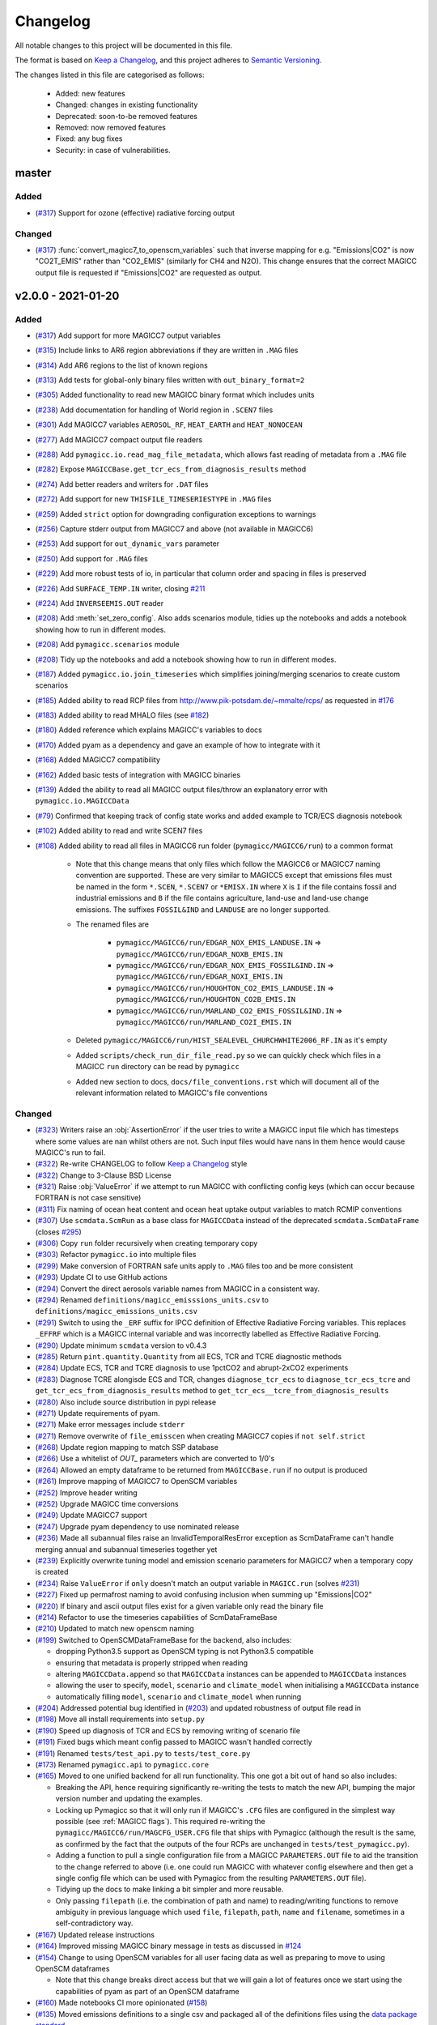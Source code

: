 Changelog
=========

All notable changes to this project will be documented in this file.

The format is based on `Keep a Changelog`_, and this project adheres to `Semantic Versioning <https://semver.org/spec/v2.0.0.html>`_.

The changes listed in this file are categorised as follows:

    - Added: new features
    - Changed: changes in existing functionality
    - Deprecated: soon-to-be removed features
    - Removed: now removed features
    - Fixed: any bug fixes
    - Security: in case of vulnerabilities.

master
------

Added
~~~~~

- (`#317 <https://github.com/openscm/pymagicc/pull/317>`_) Support for ozone (effective) radiative forcing output

Changed
~~~~~~~

- (`#317 <https://github.com/openscm/pymagicc/pull/317>`_) :func:`convert_magicc7_to_openscm_variables` such that inverse mapping for e.g. "Emissions|CO2" is now "CO2T_EMIS" rather than "CO2_EMIS" (similarly for CH4 and N2O). This change ensures that the correct MAGICC output file is requested if "Emissions|CO2" are requested as output.

v2.0.0 - 2021-01-20
-------------------

Added
~~~~~

- (`#317 <https://github.com/openscm/pymagicc/pull/317>`_) Add support for more MAGICC7 output variables
- (`#315 <https://github.com/openscm/pymagicc/pull/315>`_) Include links to AR6 region abbreviations if they are written in ``.MAG`` files
- (`#314 <https://github.com/openscm/pymagicc/pull/314>`_) Add AR6 regions to the list of known regions
- (`#313 <https://github.com/openscm/pymagicc/pull/313>`_) Add tests for global-only binary files written with ``out_binary_format=2``
- (`#305 <https://github.com/openscm/pymagicc/pull/305>`_) Added functionality to read new MAGICC binary format which includes units
- (`#238 <https://github.com/openscm/pymagicc/pull/238>`_) Add documentation for handling of World region in ``.SCEN7`` files
- (`#301 <https://github.com/openscm/pymagicc/pull/301>`_) Add MAGICC7 variables ``AEROSOL_RF``, ``HEAT_EARTH`` and ``HEAT_NONOCEAN``
- (`#277 <https://github.com/openscm/pymagicc/pull/277>`_) Add MAGICC7 compact output file readers
- (`#288 <https://github.com/openscm/pymagicc/pull/288>`_) Add ``pymagicc.io.read_mag_file_metadata``, which allows fast reading of metadata from a ``.MAG`` file
- (`#282 <https://github.com/openscm/pymagicc/pull/282>`_) Expose ``MAGICCBase.get_tcr_ecs_from_diagnosis_results`` method
- (`#274 <https://github.com/openscm/pymagicc/pull/274>`_) Add better readers and writers for ``.DAT`` files
- (`#272 <https://github.com/openscm/pymagicc/pull/272>`_) Add support for new ``THISFILE_TIMESERIESTYPE`` in ``.MAG`` files
- (`#259 <https://github.com/openscm/pymagicc/pull/259>`_) Added ``strict`` option for downgrading configuration exceptions to warnings
- (`#256 <https://github.com/openscm/pymagicc/pull/256>`_) Capture stderr output from MAGICC7 and above (not available in MAGICC6)
- (`#253 <https://github.com/openscm/pymagicc/pull/253>`_) Add support for ``out_dynamic_vars`` parameter
- (`#250 <https://github.com/openscm/pymagicc/pull/250>`_) Add support for ``.MAG`` files
- (`#229 <https://github.com/openscm/pymagicc/pull/229>`_) Add more robust tests of io, in particular that column order and spacing in files is preserved
- (`#226 <https://github.com/openscm/pymagicc/pull/226>`_) Add ``SURFACE_TEMP.IN`` writer, closing `#211 <https://github.com/openscm/pymagicc/issues/211>`_
- (`#224 <https://github.com/openscm/pymagicc/pull/224>`_) Add ``INVERSEEMIS.OUT`` reader
- (`#208 <https://github.com/openscm/pymagicc/pull/208>`_) Add :meth:`set_zero_config`. Also adds scenarios module, tidies up the notebooks and adds a notebook showing how to run in different modes.
- (`#208 <https://github.com/openscm/pymagicc/pull/208>`_) Add ``pymagicc.scenarios`` module
- (`#208 <https://github.com/openscm/pymagicc/pull/208>`_) Tidy up the notebooks and add a notebook showing how to run in different modes.
- (`#187 <https://github.com/openscm/pymagicc/pull/187>`_) Added ``pymagicc.io.join_timeseries`` which simplifies joining/merging scenarios to create custom scenarios
- (`#185 <https://github.com/openscm/pymagicc/pull/185>`_) Added ability to read RCP files from http://www.pik-potsdam.de/~mmalte/rcps/ as requested in `#176 <https://github.com/openscm/pymagicc/issues/176>`_
- (`#183 <https://github.com/openscm/pymagicc/pull/183>`_) Added ability to read MHALO files (see `#182 <https://github.com/openscm/pymagicc/issues/182>`_)
- (`#180 <https://github.com/openscm/pymagicc/pull/180>`_) Added reference which explains MAGICC's variables to docs
- (`#170 <https://github.com/openscm/pymagicc/pull/170>`_) Added pyam as a dependency and gave an example of how to integrate with it
- (`#168 <https://github.com/openscm/pymagicc/pull/168>`_) Added MAGICC7 compatibility
- (`#162 <https://github.com/openscm/pymagicc/pull/162>`_) Added basic tests of integration with MAGICC binaries
- (`#139 <https://github.com/openscm/pymagicc/pull/139>`_) Added the ability to read all MAGICC output files/throw an explanatory error with ``pymagicc.io.MAGICCData``
- (`#79 <https://github.com/openscm/pymagicc/pull/79>`_) Confirmed that keeping track of config state works and added example to TCR/ECS diagnosis notebook
- (`#102 <https://github.com/openscm/pymagicc/pull/102>`_) Added ability to read and write SCEN7 files
- (`#108 <https://github.com/openscm/pymagicc/pull/108>`_) Added ability to read all files in MAGICC6 run folder (``pymagicc/MAGICC6/run``) to a common format

    - Note that this change means that only files which follow the MAGICC6 or MAGICC7 naming convention are supported. These are very similar to MAGICC5 except that emissions files must be named in the form ``*.SCEN``, ``*.SCEN7`` or ``*EMISX.IN`` where ``X`` is ``I`` if the file contains fossil and industrial emissions and ``B`` if the file contains agriculture, land-use and land-use change emissions. The suffixes ``FOSSIL&IND`` and ``LANDUSE`` are no longer supported.
    - The renamed files are

        - ``pymagicc/MAGICC6/run/EDGAR_NOX_EMIS_LANDUSE.IN`` => ``pymagicc/MAGICC6/run/EDGAR_NOXB_EMIS.IN``
        - ``pymagicc/MAGICC6/run/EDGAR_NOX_EMIS_FOSSIL&IND.IN`` => ``pymagicc/MAGICC6/run/EDGAR_NOXI_EMIS.IN``
        - ``pymagicc/MAGICC6/run/HOUGHTON_CO2_EMIS_LANDUSE.IN`` => ``pymagicc/MAGICC6/run/HOUGHTON_CO2B_EMIS.IN``
        - ``pymagicc/MAGICC6/run/MARLAND_CO2_EMIS_FOSSIL&IND.IN`` => ``pymagicc/MAGICC6/run/MARLAND_CO2I_EMIS.IN``

    - Deleted ``pymagicc/MAGICC6/run/HIST_SEALEVEL_CHURCHWHITE2006_RF.IN`` as it's empty
    - Added ``scripts/check_run_dir_file_read.py`` so we can quickly check which files in a MAGICC ``run`` directory can be read by ``pymagicc``
    - Added new section to docs, ``docs/file_conventions.rst`` which will document all of the relevant information related to MAGICC's file conventions

Changed
~~~~~~~

- (`#323 <https://github.com/openscm/pymagicc/pull/323>`_) Writers raise an :obj:`AssertionError` if the user tries to write a MAGICC input file which has timesteps where some values are nan whilst others are not. Such input files would have nans in them hence would cause MAGICC's run to fail.
- (`#322 <https://github.com/openscm/pymagicc/pull/322>`_) Re-write CHANGELOG to follow `Keep a Changelog`_ style
- (`#322 <https://github.com/openscm/pymagicc/pull/322>`_) Change to 3-Clause BSD License
- (`#321 <https://github.com/openscm/pymagicc/pull/321>`_) Raise :obj:`ValueError` if we attempt to run MAGICC with conflicting config keys (which can occur because FORTRAN is not case sensitive)
- (`#311 <https://github.com/openscm/pymagicc/pull/311>`_) Fix naming of ocean heat content and ocean heat uptake output variables to match RCMIP conventions
- (`#307 <https://github.com/openscm/pymagicc/pull/307>`_) Use ``scmdata.ScmRun`` as a base class for ``MAGICCData`` instead of the deprecated ``scmdata.ScmDataFrame`` (closes `#295 <https://github.com/openscm/pymagicc/issues/295>`_)
- (`#306 <https://github.com/openscm/pymagicc/pull/306>`_) Copy ``run`` folder recursively when creating temporary copy
- (`#303 <https://github.com/openscm/pymagicc/pull/303>`_) Refactor ``pymagicc.io`` into multiple files
- (`#299 <https://github.com/openscm/pymagicc/pull/299>`_) Make conversion of FORTRAN safe units apply to ``.MAG`` files too and be more consistent
- (`#293 <https://github.com/openscm/pymagicc/pull/293>`_) Update CI to use GitHub actions
- (`#294 <https://github.com/openscm/pymagicc/pull/294>`_) Convert the direct aerosols variable names from MAGICC in a consistent way.
- (`#294 <https://github.com/openscm/pymagicc/pull/294>`_) Renamed ``definitions/magicc_emisssions_units.csv`` to ``definitions/magicc_emissions_units.csv``
- (`#291 <https://github.com/openscm/pymagicc/pull/291>`_) Switch to using the ``_ERF`` suffix for IPCC definition of Effective Radiative Forcing variables. This replaces ``_EFFRF`` which is a MAGICC internal variable and was incorrectly labelled as Effective Radiative Forcing.
- (`#290 <https://github.com/openscm/pymagicc/pull/290>`_) Update minimum ``scmdata`` version to v0.4.3
- (`#285 <https://github.com/openscm/pymagicc/pull/285>`_) Return ``pint.quantity.Quantity`` from all ECS, TCR and TCRE diagnostic methods
- (`#284 <https://github.com/openscm/pymagicc/pull/284>`_) Update ECS, TCR and TCRE diagnosis to use 1pctCO2 and abrupt-2xCO2 experiments
- (`#283 <https://github.com/openscm/pymagicc/pull/283>`_) Diagnose TCRE alongisde ECS and TCR, changes ``diagnose_tcr_ecs`` to ``diagnose_tcr_ecs_tcre`` and ``get_tcr_ecs_from_diagnosis_results`` method to ``get_tcr_ecs__tcre_from_diagnosis_results``
- (`#280 <https://github.com/openscm/pymagicc/pull/280>`_) Also include source distribution in pypi release
- (`#271 <https://github.com/openscm/pymagicc/pull/271>`_) Update requirements of pyam.
- (`#271 <https://github.com/openscm/pymagicc/pull/271>`_) Make error messages include ``stderr``
- (`#271 <https://github.com/openscm/pymagicc/pull/271>`_) Remove overwrite of ``file_emisscen`` when creating MAGICC7 copies if ``not self.strict``
- (`#268 <https://github.com/openscm/pymagicc/pull/268>`_) Update region mapping to match SSP database
- (`#266 <https://github.com/openscm/pymagicc/pull/266>`_) Use a whitelist of `OUT_` parameters which are converted to 1/0's
- (`#264 <https://github.com/openscm/pymagicc/pull/264>`_) Allowed an empty dataframe to be returned from ``MAGICCBase.run`` if no output is produced
- (`#261 <https://github.com/openscm/pymagicc/pull/261>`_) Improve mapping of MAGICC7 to OpenSCM variables
- (`#252 <https://github.com/openscm/pymagicc/pull/252>`_) Improve header writing
- (`#252 <https://github.com/openscm/pymagicc/pull/252>`_) Upgrade MAGICC time conversions
- (`#249 <https://github.com/openscm/pymagicc/pull/249>`_) Update MAGICC7 support
- (`#247 <https://github.com/openscm/pymagicc/pull/247>`_) Upgrade pyam dependency to use nominated release
- (`#236 <https://github.com/openscm/pymagicc/pull/236>`_) Made all subannual files raise an InvalidTemporalResError exception as ScmDataFrame can't handle merging annual and subannual timeseries together yet
- (`#239 <https://github.com/openscm/pymagicc/pull/239>`_) Explicitly overwrite tuning model and emission scenario parameters for MAGICC7 when a temporary copy is created
- (`#234 <https://github.com/openscm/pymagicc/pull/234>`_) Raise ``ValueError`` if ``only`` doesn't match an output variable in ``MAGICC.run`` (solves `#231 <https://github.com/openscm/pymagicc/issues/231>`_)
- (`#227 <https://github.com/openscm/pymagicc/pull/227>`_) Fixed up permafrost naming to avoid confusing inclusion when summing up "Emissions|CO2"
- (`#220 <https://github.com/openscm/pymagicc/pull/220>`_) If binary and ascii output files exist for a given variable only read the binary file
- (`#214 <https://github.com/openscm/pymagicc/pull/214>`_) Refactor to use the timeseries capabilities of ScmDataFrameBase
- (`#210 <https://github.com/openscm/pymagicc/pull/210>`_) Updated to match new openscm naming
- (`#199 <https://github.com/openscm/pymagicc/pull/199>`_) Switched to OpenSCMDataFrameBase for the backend, also includes:

  - dropping Python3.5 support as OpenSCM typing is not Python3.5 compatible
  - ensuring that metadata is properly stripped when reading
  - altering ``MAGICCData.append`` so that ``MAGICCData`` instances can be appended to ``MAGICCData`` instances
  - allowing the user to specify, ``model``, ``scenario`` and ``climate_model`` when initialising a ``MAGICCData`` instance
  - automatically filling ``model``, ``scenario`` and ``climate_model`` when running

- (`#204 <https://github.com/openscm/pymagicc/pull/204>`_) Addressed potential bug identified in (`#203 <https://github.com/openscm/pymagicc/issues/203>`_) and updated robustness of output file read in
- (`#198 <https://github.com/openscm/pymagicc/pull/198>`_) Move all install requirements into ``setup.py``
- (`#190 <https://github.com/openscm/pymagicc/pull/190>`_) Speed up diagnosis of TCR and ECS by removing writing of scenario file
- (`#191 <https://github.com/openscm/pymagicc/pull/191>`_) Fixed bugs which meant config passed to MAGICC wasn't handled correctly
- (`#191 <https://github.com/openscm/pymagicc/pull/191>`_) Renamed ``tests/test_api.py`` to ``tests/test_core.py``
- (`#173 <https://github.com/openscm/pymagicc/pull/173>`_) Renamed ``pymagicc.api`` to ``pymagicc.core``
- (`#165 <https://github.com/openscm/pymagicc/pull/165>`_) Moved to one unified backend for all run functionality. This one got a bit out of hand so also includes:

  - Breaking the API, hence requiring significantly re-writing the tests to match the new API, bumping the major version number and updating the examples.
  - Locking up Pymagicc so that it will only run if MAGICC's ``.CFG`` files are configured in the simplest way possible (see :ref:`MAGICC flags`). This required re-writing the ``pymagicc/MAGICC6/run/MAGCFG_USER.CFG`` file that ships with Pymagicc (although the result is the same, as confirmed by the fact that the outputs of the four RCPs are unchanged in ``tests/test_pymagicc.py``).
  - Adding a function to pull a single configuration file from a MAGICC ``PARAMETERS.OUT`` file to aid the transition to the change referred to above (i.e. one could run MAGICC with whatever config elsewhere and then get a single config file which can be used with Pymagicc from the resulting ``PARAMETERS.OUT`` file).
  - Tidying up the docs to make linking a bit simpler and more reusable.
  - Only passing ``filepath`` (i.e. the combination of path and name) to reading/writing functions to remove ambiguity in previous language which used ``file``, ``filepath``, ``path``, ``name`` and ``filename``, sometimes in a self-contradictory way.

- (`#167 <https://github.com/openscm/pymagicc/pull/167>`_) Updated release instructions
- (`#164 <https://github.com/openscm/pymagicc/pull/164>`_) Improved missing MAGICC binary message in tests as discussed in `#124 <https://github.com/openscm/pymagicc/issues/124>`_
- (`#154 <https://github.com/openscm/pymagicc/pull/154>`_) Change to using OpenSCM variables for all user facing data as well as preparing to move to using OpenSCM dataframes

  - Note that this change breaks direct access but that we will gain a lot of features once we start using the capabilities of pyam as part of an OpenSCM dataframe

- (`#160 <https://github.com/openscm/pymagicc/pull/159>`_) Made notebooks CI more opinionated (`#158 <https://github.com/openscm/pymagicc/issues/158>`_)
- (`#135 <https://github.com/openscm/pymagicc/pull/135>`_) Moved emissions definitions to a single csv and packaged all of the definitions files using the `data package standard <https://frictionlessdata.io/docs/creating-tabular-data-packages-in-python/>`_
- (`#146 <https://github.com/openscm/pymagicc/pull/146>`_) Removed path alteration from docs buiding
- (`#143 <https://github.com/openscm/pymagicc/pull/143>`_) Only read ``PARAMETERS.OUT`` file if it exists. ``MAGICCBase.config`` now defaults to ``None`` until a valid ``PARAMETERS.OUT`` file is read.
- (`#133 <https://github.com/openscm/pymagicc/pull/133>`_) Put definitions of MAGICC6's expected emissions into a standalone module

Deprecated
~~~~~~~~~~

Removed
~~~~~~~

- (`#244 <https://github.com/openscm/pymagicc/pull/244>`_) Use openscm from pip, hence drop Python3.6 support, and drop pyam dependency (moved into notebooks dependencies)
- (`#184 <https://github.com/openscm/pymagicc/pull/184>`_) Remove redundant mapping of region names for SCEN to SCEN7 conversions

Fixed
~~~~~

- (`#323 <https://github.com/openscm/pymagicc/pull/323>`_) Writers now automatically drop all nan timesteps before writing MAGICC input files
- (`#323 <https://github.com/openscm/pymagicc/pull/323>`_) ``pymagicc.scenarios.rcps`` now contains all the rcps rather than just rcp26
- (`#310 <https://github.com/openscm/pymagicc/pull/310>`_) Rename ``pymagicc.io.prn`` to ``pymagicc.io.prn_files`` as PRN is a reserved filename on Windows
- (`#300 <https://github.com/openscm/pymagicc/pull/300>`_) Fix name in docs (closes `#205 <https://github.com/openscm/pymagicc/issues/205>`_)
- (`#298 <https://github.com/openscm/pymagicc/pull/298>`_) Make SCEN7 writing work with single variables
- (`#297 <https://github.com/openscm/pymagicc/pull/297>`_) Make Binary reader able to handle global-only binary output
- (`#281 <https://github.com/openscm/pymagicc/pull/281>`_) Hotfix readers and writers for ``.DAT`` files (``thisfile_datacolumns`` was wrong)
- (`#269 <https://github.com/openscm/pymagicc/pull/269>`_) Break circular dependency on OpenSCM by switching to using scmdata
- (`#267 <https://github.com/openscm/pymagicc/pull/267>`_) Hotfix appveyor failures
- (`#252 <https://github.com/openscm/pymagicc/pull/252>`_) Fix wine not installed error handling
- (`#233 <https://github.com/openscm/pymagicc/pull/233>`_) Fix inplace append hard coding as identified in `#232 <https://github.com/openscm/pymagicc/issues/232>`_
- (`#225 <https://github.com/openscm/pymagicc/pull/225>`_) Fix reading of ``DAT_CO2PF_EMIS.OUT``
- (`#223 <https://github.com/openscm/pymagicc/pull/223>`_) Ensure `pymagicc.io._BinaryOutReader` closes the input file
- (`#222 <https://github.com/openscm/pymagicc/pull/222>`_) Remove trailing ``/`` in ``MANIFEST.IN`` recursive includes as this is invalid syntax on windows.
- (`#177 <https://github.com/openscm/pymagicc/pull/177>`_) Fixed SCEN reading bug, can now read SCEN files with "YEAR" in first column rather than "YEARS"
- (`#163 <https://github.com/openscm/pymagicc/pull/163>`_) Confirmed HFC-245fa misnaming in MAGICC6 (i.e. HFC-245fa was mistakenly labelled as HFC-245ca). Accordingly, we:

  - fixed this naming in the SRES scenarios (changing HFC-245ca to HFC-245fa)
  - removed ``pymagicc/MAGICC6/run/HISTRCP_HFC245ca_CONC.IN`` to avoid repeating this confusion
  - ensured that anyone who finds a file with "HFC-245ca" in it in future will get a warning, see ``tests/test_definitions.py``

For versions before 2.0 we did not follow the `Keep a Changelog`_ style.
The notes made whilst developing versions <2.0 are included below for posterity.

1.3.2
-----

- add short-term solution for reading Carbon Cycle output
- add clear error if a valid executable is not configured/found
- remove ``_magiccbinary`` variable
- partial steps towards updated input/output, still not fully tested
- add examples of file input/writing in notebook
- add expectexception so that we can show errors in notebooks with
  sensible CI

1.3.1
-----

- add TCR diagnosis function
- improve testing of notebooks
- add documentation using MkDocs
- use Black for automatic code formatting
- add Python 3.7 testing

1.2.0
-----

- drop support for Python 2
- rename RCP3PD to RCP26 and RCP6 to RCP60 for consistency and MAGICC7
  compatibility
- introduce new API functions for setting up and running MAGICC
- introduce ``config`` module
- remove ``output_dir`` from ``run`` function, this can be achieved using the new API
- change directory structure of the MAGICC version shipped with Pymagicc
  to be more similar to MAGICC7's structure
- add ``--skip-slow`` option to tests

1.1.0
-----

- add reading of MAGICC_EXECUTABLE environment variable to simplify
  setting path of MAGICC package for testing and CI
  (thanks ``@lewisjared``)

1.0.2
-----

- interactive demo Notebook using Jupyter Notebook's appmode
  extension
- documentation improvements

1.0.1
-----

- Un-pin f90nml dependency, 0.23 is working with Pymagicc again

1.0.0
-----

- API Stable release

0.9.3
-----

- workaround for bug in Pandas
  (`<https://github.com/pandas-dev/pandas/issues/18692>`_) when reading
  some files from alternative MAGICC builds
- improve documentation

0.9.2
-----

- add Windows testing and fix running on Windows
- simplify configuration by only having optional config parameters

0.8.0
-----

- pin f90nml version because later release breaks with MAGICC output

0.7.0
-----

- switch to Dictionaries as results object and scenarios data
  structure since Pandas panel is being deprecated.

0.6.4
-----

- returning used parameters in MAGICC ``run`` function is optional
- fix versioning for PyPI installs

0.4
---

Initial release.


.. _Keep a Changelog: https://keepachangelog.com/en/1.0.0/
